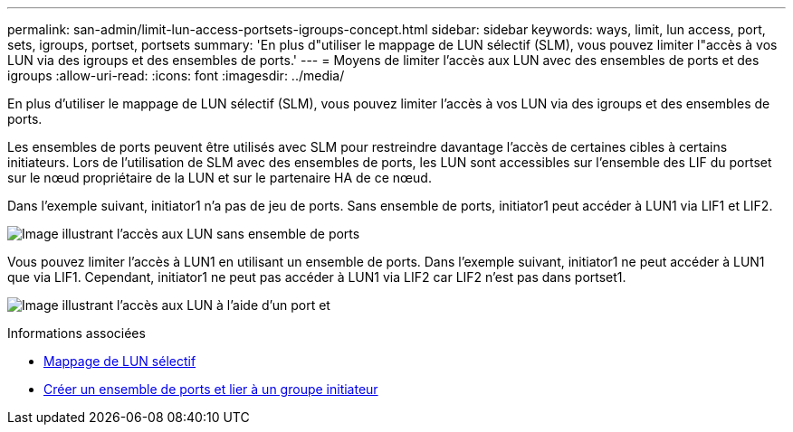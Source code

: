 ---
permalink: san-admin/limit-lun-access-portsets-igroups-concept.html 
sidebar: sidebar 
keywords: ways, limit, lun access,  port, sets, igroups, portset, portsets 
summary: 'En plus d"utiliser le mappage de LUN sélectif (SLM), vous pouvez limiter l"accès à vos LUN via des igroups et des ensembles de ports.' 
---
= Moyens de limiter l'accès aux LUN avec des ensembles de ports et des igroups
:allow-uri-read: 
:icons: font
:imagesdir: ../media/


[role="lead"]
En plus d'utiliser le mappage de LUN sélectif (SLM), vous pouvez limiter l'accès à vos LUN via des igroups et des ensembles de ports.

Les ensembles de ports peuvent être utilisés avec SLM pour restreindre davantage l'accès de certaines cibles à certains initiateurs. Lors de l'utilisation de SLM avec des ensembles de ports, les LUN sont accessibles sur l'ensemble des LIF du portset sur le nœud propriétaire de la LUN et sur le partenaire HA de ce nœud.

Dans l'exemple suivant, initiator1 n'a pas de jeu de ports. Sans ensemble de ports, initiator1 peut accéder à LUN1 via LIF1 et LIF2.

image:bsag-c-mode-no-portset.gif["Image illustrant l'accès aux LUN sans ensemble de ports"]

Vous pouvez limiter l'accès à LUN1 en utilisant un ensemble de ports. Dans l'exemple suivant, initiator1 ne peut accéder à LUN1 que via LIF1. Cependant, initiator1 ne peut pas accéder à LUN1 via LIF2 car LIF2 n'est pas dans portset1.

image:bsag-c-mode-portset.gif["Image illustrant l'accès aux LUN à l'aide d'un port et"]

.Informations associées
* xref:selective-lun-map-concept.adoc[Mappage de LUN sélectif]
* xref:create-port-sets-binding-igroups-task.adoc[Créer un ensemble de ports et lier à un groupe initiateur]

